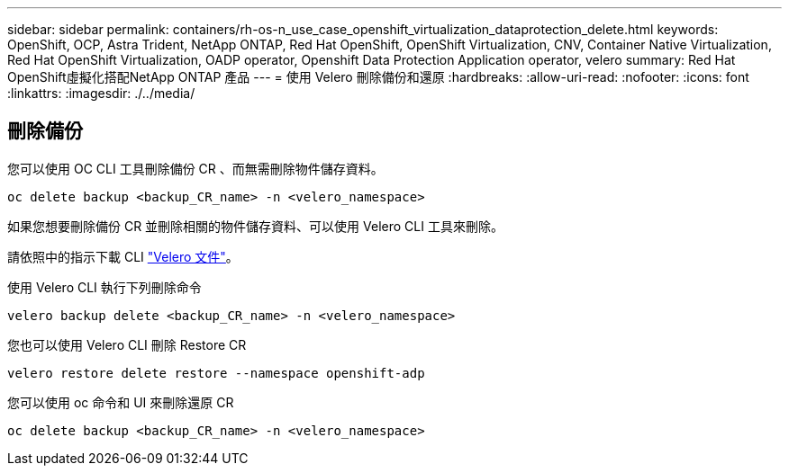 ---
sidebar: sidebar 
permalink: containers/rh-os-n_use_case_openshift_virtualization_dataprotection_delete.html 
keywords: OpenShift, OCP, Astra Trident, NetApp ONTAP, Red Hat OpenShift, OpenShift Virtualization, CNV, Container Native Virtualization, Red Hat OpenShift Virtualization, OADP operator, Openshift Data Protection Application operator, velero 
summary: Red Hat OpenShift虛擬化搭配NetApp ONTAP 產品 
---
= 使用 Velero 刪除備份和還原
:hardbreaks:
:allow-uri-read: 
:nofooter: 
:icons: font
:linkattrs: 
:imagesdir: ./../media/




== 刪除備份

您可以使用 OC CLI 工具刪除備份 CR 、而無需刪除物件儲存資料。

....
oc delete backup <backup_CR_name> -n <velero_namespace>
....
如果您想要刪除備份 CR 並刪除相關的物件儲存資料、可以使用 Velero CLI 工具來刪除。

請依照中的指示下載 CLI link:https://velero.io/docs/v1.3.0/basic-install/#install-the-cli["Velero 文件"]。

使用 Velero CLI 執行下列刪除命令

....
velero backup delete <backup_CR_name> -n <velero_namespace>
....
您也可以使用 Velero CLI 刪除 Restore CR

....
velero restore delete restore --namespace openshift-adp
....
您可以使用 oc 命令和 UI 來刪除還原 CR

....
oc delete backup <backup_CR_name> -n <velero_namespace>
....